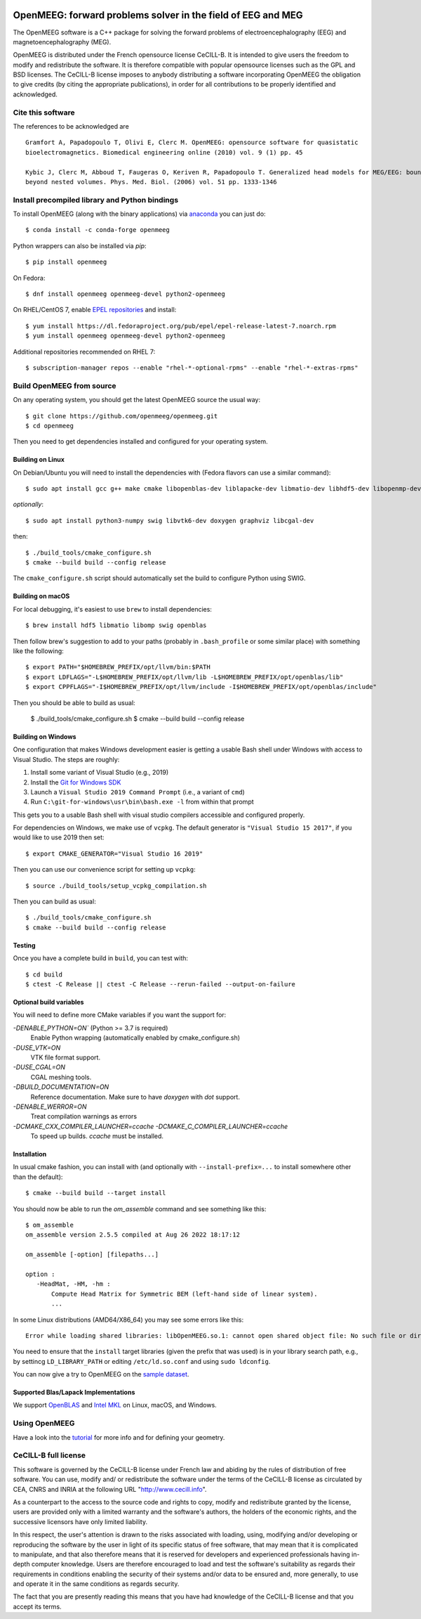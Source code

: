 |GitHub Actions|_ |CodeQL|_ |CodeCov|_ |PyPIVersion|_ |condaVersion|_

.. |GitHub Actions| image:: https://github.com/openmeeg/openmeeg/actions/workflows/build_and_test.yml/badge.svg
.. _Github Actions: https://github.com/openmeeg/openmeeg/actions/workflows/build_and_test.yml

.. |CodeQL| image:: https://github.com/openmeeg/openmeeg/workflows/CodeQL/badge.svg
.. _CodeQL: https://github.com/openmeeg/openmeeg/actions/workflows/codeql-analysis.yml

.. |CodeCov| image:: https://codecov.io/gh/openmeeg/openmeeg/branch/main/graph/badge.svg
.. _CodeCov: https://codecov.io/gh/openmeeg/openmeeg

.. |PyPIVersion| image:: https://badge.fury.io/py/openmeeg.svg
.. _PyPIVersion: https://badge.fury.io/py/openmeeg

.. |condaVersion| image:: https://anaconda.org/conda-forge/openmeeg/badges/version.svg
.. _condaVersion: https://anaconda.org/conda-forge/openmeeg

OpenMEEG: forward problems solver in the field of EEG and MEG
=============================================================

.. highlight:: console

The OpenMEEG software is a C++ package for solving the forward
problems of electroencephalography (EEG) and magnetoencephalography (MEG).

OpenMEEG is distributed under the French opensource license CeCILL-B. It is
intended to give users the freedom to modify and redistribute the software.
It is therefore compatible with popular opensource licenses such as the GPL
and BSD licenses. The CeCILL-B license imposes to anybody distributing a
software incorporating OpenMEEG the obligation to give credits (by citing the
appropriate publications), in order for all contributions to be properly
identified and acknowledged.

Cite this software
------------------

The references to be acknowledged are ::

    Gramfort A, Papadopoulo T, Olivi E, Clerc M. OpenMEEG: opensource software for quasistatic
    bioelectromagnetics. Biomedical engineering online (2010) vol. 9 (1) pp. 45

    Kybic J, Clerc M, Abboud T, Faugeras O, Keriven R, Papadopoulo T. Generalized head models for MEG/EEG: boundary element method
    beyond nested volumes. Phys. Med. Biol. (2006) vol. 51 pp. 1333-1346

.. image:: https://raw.githubusercontent.com/openmeeg/openmeeg.github.io/source/_static/inria.png

Install precompiled library and Python bindings
-----------------------------------------------

To install OpenMEEG (along with the binary applications) via `anaconda <https://www.anaconda.com/download/>`_ you can just do::

    $ conda install -c conda-forge openmeeg

Python wrappers can also be installed via `pip`::

    $ pip install openmeeg

On Fedora::

    $ dnf install openmeeg openmeeg-devel python2-openmeeg

On RHEL/CentOS 7, enable `EPEL repositories <https://fedoraproject.org/wiki/EPEL>`_ and install::

    $ yum install https://dl.fedoraproject.org/pub/epel/epel-release-latest-7.noarch.rpm
    $ yum install openmeeg openmeeg-devel python2-openmeeg

Additional repositories recommended on RHEL 7::

    $ subscription-manager repos --enable "rhel-*-optional-rpms" --enable "rhel-*-extras-rpms"

Build OpenMEEG from source
--------------------------

On any operating system, you should get the latest OpenMEEG source the usual way::

    $ git clone https://github.com/openmeeg/openmeeg.git
    $ cd openmeeg

Then you need to get dependencies installed and configured for your operating system.

Building on Linux
^^^^^^^^^^^^^^^^^

On Debian/Ubuntu you will need to install the dependencies with (Fedora flavors can use a similar command)::

    $ sudo apt install gcc g++ make cmake libopenblas-dev liblapacke-dev libmatio-dev libhdf5-dev libopenmp-dev

*optionally*::

    $ sudo apt install python3-numpy swig libvtk6-dev doxygen graphviz libcgal-dev

then::

    $ ./build_tools/cmake_configure.sh
    $ cmake --build build --config release

The ``cmake_configure.sh`` script should automatically set the build to configure
Python using SWIG.

Building on macOS
^^^^^^^^^^^^^^^^^
For local debugging, it's easiest to use ``brew`` to install dependencies::

    $ brew install hdf5 libmatio libomp swig openblas

Then follow brew's suggestion to add to your paths (probably in ``.bash_profile`` or some similar place) with something like the following::

    $ export PATH="$HOMEBREW_PREFIX/opt/llvm/bin:$PATH
    $ export LDFLAGS="-L$HOMEBREW_PREFIX/opt/llvm/lib -L$HOMEBREW_PREFIX/opt/openblas/lib"
    $ export CPPFLAGS="-I$HOMEBREW_PREFIX/opt/llvm/include -I$HOMEBREW_PREFIX/opt/openblas/include"

Then you should be able to build as usual:

    $ ./build_tools/cmake_configure.sh
    $ cmake --build build --config release

Building on Windows
^^^^^^^^^^^^^^^^^^^
One configuration that makes Windows development easier is getting a usable
Bash shell under Windows with access to Visual Studio. The steps are roughly:

1. Install some variant of Visual Studio (e.g., 2019)
2. Install the `Git for Windows SDK <https://github.com/git-for-windows/build-extra/releases>`_
3. Launch a ``Visual Studio 2019 Command Prompt`` (i.e., a variant of ``cmd``)
4. Run ``C:\git-for-windows\usr\bin\bash.exe -l`` from within that prompt

This gets you to a usable Bash shell with visual studio compilers accessible and
configured properly.

For dependencies on Windows, we make use of ``vcpkg``. The default generator
is ``"Visual Studio 15 2017"``, if you would like to use 2019 then set::

    $ export CMAKE_GENERATOR="Visual Studio 16 2019"

Then you can use our convenience script for setting up ``vcpkg``::

    $ source ./build_tools/setup_vcpkg_compilation.sh

Then you can build as usual::

    $ ./build_tools/cmake_configure.sh
    $ cmake --build build --config release

Testing
^^^^^^^
Once you have a complete build in ``build``, you can test with::

    $ cd build
    $ ctest -C Release || ctest -C Release --rerun-failed --output-on-failure

Optional build variables
^^^^^^^^^^^^^^^^^^^^^^^^
You will need to define more CMake variables if you want the support for:

`-DENABLE_PYTHON=ON`` (Python >= 3.7 is required)
    Enable Python wrapping (automatically enabled by cmake_configure.sh)
`-DUSE_VTK=ON`
    VTK file format support.
`-DUSE_CGAL=ON`
    CGAL meshing tools.
`-DBUILD_DOCUMENTATION=ON`
    Reference documentation. Make sure to have `doxygen` with `dot` support.
`-DENABLE_WERROR=ON`
    Treat compilation warnings as errors
`-DCMAKE_CXX_COMPILER_LAUNCHER=ccache -DCMAKE_C_COMPILER_LAUNCHER=ccache`
    To speed up builds. `ccache` must be installed.

Installation
^^^^^^^^^^^^
In usual cmake fashion, you can install with (and optionally with ``--install-prefix=...`` to install somewhere other than the default)::

    $ cmake --build build --target install

You should now be able to run the *om_assemble* command and see something like this::

    $ om_assemble
    om_assemble version 2.5.5 compiled at Aug 26 2022 18:17:12

    om_assemble [-option] [filepaths...]

    option :
       -HeadMat, -HM, -hm :
           Compute Head Matrix for Symmetric BEM (left-hand side of linear system).
           ...

In some Linux distributions (AMD64/X86_64) you may see some errors like this::

    Error while loading shared libraries: libOpenMEEG.so.1: cannot open shared object file: No such file or directory

You need to ensure that the ``install`` target libraries (given the prefix that
was used) is in your library search path, e.g., by settincg ``LD_LIBRARY_PATH``
or editing ``/etc/ld.so.conf`` and using ``sudo ldconfig``.

You can now give a try to OpenMEEG on the `sample dataset <https://github.com/openmeeg/openmeeg_sample_data/archive/master.zip>`_.

Supported Blas/Lapack Implementations
^^^^^^^^^^^^^^^^^^^^^^^^^^^^^^^^^^^^^
We support `OpenBLAS <http://www.openblas.net/>`_ and
`Intel MKL <http://software.intel.com/en-us/intel-mkl/>`_ on Linux, macOS, and Windows.

Using OpenMEEG
--------------

Have a look into the `tutorial <https://openmeeg.github.io/tutorial.html>`_
for more info and for defining your geometry.

CeCILL-B full license
---------------------

This software is governed by the CeCILL-B license under French law and
abiding by the rules of distribution of free software. You can use,
modify and/ or redistribute the software under the terms of the CeCILL-B
license as circulated by CEA, CNRS and INRIA at the following URL
"http://www.cecill.info".

As a counterpart to the access to the source code and rights to copy,
modify and redistribute granted by the license, users are provided only
with a limited warranty and the software's authors, the holders of the
economic rights, and the successive licensors have only limited
liability.

In this respect, the user's attention is drawn to the risks associated
with loading, using, modifying and/or developing or reproducing the
software by the user in light of its specific status of free software,
that may mean that it is complicated to manipulate, and that also
therefore means that it is reserved for developers and experienced
professionals having in-depth computer knowledge. Users are therefore
encouraged to load and test the software's suitability as regards their
requirements in conditions enabling the security of their systems and/or
data to be ensured and, more generally, to use and operate it in the
same conditions as regards security.

The fact that you are presently reading this means that you have had
knowledge of the CeCILL-B license and that you accept its terms.
